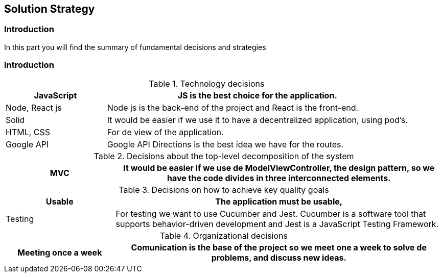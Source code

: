 [[section-solution-strategy]]
== Solution Strategy

=== Introduction
In this part you will find the summary of fundamental decisions and strategies


=== Introduction
****
[options="header",cols="1,3"]
.Technology decisions
|===

|JavaScript
|JS is the best choice for the application.

|Node, React js
|Node js is the back-end of the project and React is the front-end.

|Solid
|It would be easier if we use it to have a decentralized application, using pod's.

|HTML, CSS
|For de view of the application.


|Google API
|Google API Directions is the best idea we have for the routes.

|===

.Decisions about the top-level decomposition of the system
[options="header",cols="1,3"]
|===

|MVC
|It would be easier if we use de ModelViewController, the design pattern, so we have the code divides in three interconnected elements.

|===

.Decisions on how to achieve key quality goals
[options="header",cols="1,3"]
|===

|Usable
|The application must be usable, 

|Testing
|For testing we want to use Cucumber and Jest. Cucumber is a software tool that supports behavior-driven development and Jest is a JavaScript Testing Framework.


|===

.Organizational decisions
[options="header",cols="1,3"]
|===

|Meeting once a week
|Comunication is the base of the project so we meet one a week to solve de problems, and discuss new ideas.

|===
****

